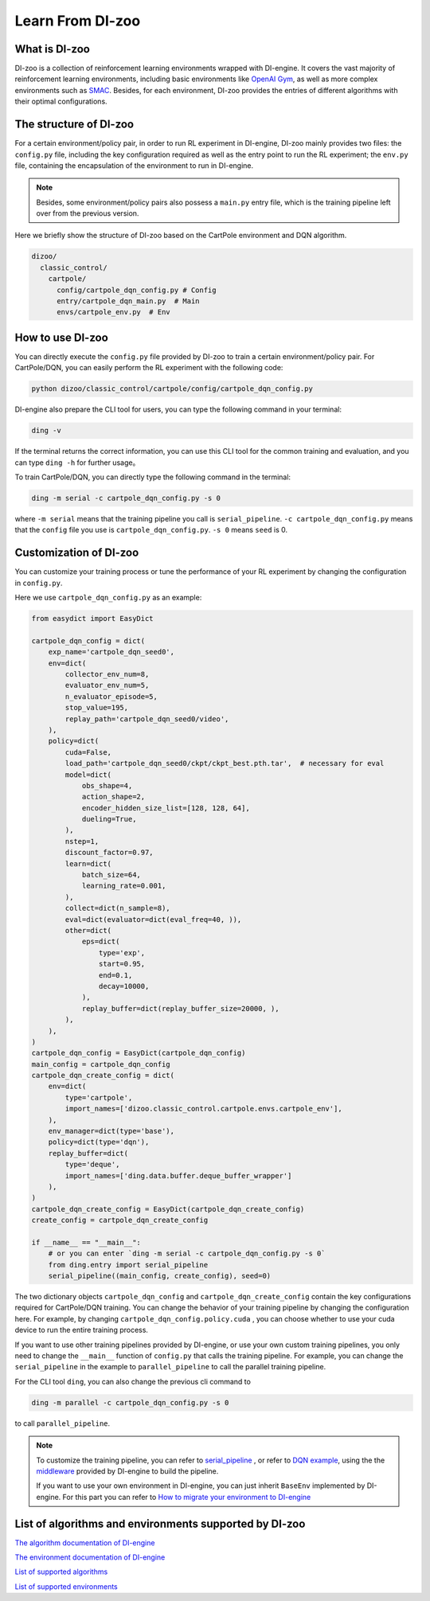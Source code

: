 Learn From DI-zoo
===============================

What is DI-zoo
-------------------------------

DI-zoo is a collection of reinforcement learning environments wrapped with DI-engine. It covers the vast majority of reinforcement learning environments, including basic environments like `OpenAI Gym <https://gym.openai.com/>`_, as well as more complex environments such as `SMAC <https://github.com/oxwhirl/smac>`_. Besides, for each environment, DI-zoo provides the entries of different algorithms with their optimal configurations.


The structure of DI-zoo
-------------------------------

For a certain environment/policy pair, in order to run RL experiment in DI-engine, DI-zoo mainly provides two files: the ``config.py`` file, including the key configuration required as well as the entry point to run the RL experiment; the ``env.py`` file, containing the encapsulation of the environment to run in DI-engine.

.. note ::
    
    Besides, some environment/policy pairs also possess a ``main.py`` entry file, which is the training pipeline left over from the previous version.

Here we briefly show the structure of DI-zoo based on the CartPole environment and DQN algorithm.

.. code-block::

  dizoo/
    classic_control/
      cartpole/
        config/cartpole_dqn_config.py # Config
        entry/cartpole_dqn_main.py  # Main 
        envs/cartpole_env.py  # Env

How to use DI-zoo
-------------------------------
You can directly execute the ``config.py`` file provided by DI-zoo to train a certain environment/policy pair. For CartPole/DQN, you can easily perform the RL experiment with the following code:

.. code-block:: bash

    python dizoo/classic_control/cartpole/config/cartpole_dqn_config.py

DI-engine also prepare the CLI tool for users, you can type the following command in your terminal:

.. code-block:: bash

   ding -v

If the terminal returns the correct information, you can use this CLI tool for the common training and evaluation, and you can type ``ding -h`` for further usage。

To train CartPole/DQN, you can directly type the following command in the terminal:

.. code-block:: bash

   ding -m serial -c cartpole_dqn_config.py -s 0

where ``-m serial`` means that the training pipeline you call is ``serial_pipeline``. ``-c cartpole_dqn_config.py`` means that the ``config`` file you use is ``cartpole_dqn_config.py``. ``-s 0`` means ``seed`` is 0.

Customization of DI-zoo
-------------------------------

You can customize your training process or tune the performance of your RL experiment by changing the configuration in ``config.py``.

Here we use ``cartpole_dqn_config.py`` as an example: 

.. code-block:: python

    from easydict import EasyDict

    cartpole_dqn_config = dict(
        exp_name='cartpole_dqn_seed0',
        env=dict(
            collector_env_num=8,
            evaluator_env_num=5,
            n_evaluator_episode=5,
            stop_value=195,
            replay_path='cartpole_dqn_seed0/video',
        ),
        policy=dict(
            cuda=False,
            load_path='cartpole_dqn_seed0/ckpt/ckpt_best.pth.tar',  # necessary for eval
            model=dict(
                obs_shape=4,
                action_shape=2,
                encoder_hidden_size_list=[128, 128, 64],
                dueling=True,
            ),
            nstep=1,
            discount_factor=0.97,
            learn=dict(
                batch_size=64,
                learning_rate=0.001,
            ),
            collect=dict(n_sample=8),
            eval=dict(evaluator=dict(eval_freq=40, )),
            other=dict(
                eps=dict(
                    type='exp',
                    start=0.95,
                    end=0.1,
                    decay=10000,
                ),
                replay_buffer=dict(replay_buffer_size=20000, ),
            ),
        ),
    )
    cartpole_dqn_config = EasyDict(cartpole_dqn_config)
    main_config = cartpole_dqn_config
    cartpole_dqn_create_config = dict(
        env=dict(
            type='cartpole',
            import_names=['dizoo.classic_control.cartpole.envs.cartpole_env'],
        ),
        env_manager=dict(type='base'),
        policy=dict(type='dqn'),
        replay_buffer=dict(
            type='deque',
            import_names=['ding.data.buffer.deque_buffer_wrapper']
        ),
    )
    cartpole_dqn_create_config = EasyDict(cartpole_dqn_create_config)
    create_config = cartpole_dqn_create_config

    if __name__ == "__main__":
        # or you can enter `ding -m serial -c cartpole_dqn_config.py -s 0`
        from ding.entry import serial_pipeline
        serial_pipeline((main_config, create_config), seed=0)

The two dictionary objects ``cartpole_dqn_config`` and ``cartpole_dqn_create_config`` contain the key configurations required for CartPole/DQN training. You can change the behavior of your training pipeline by changing the configuration here. For example, by changing ``cartpole_dqn_config.policy.cuda`` , you can choose whether to use your cuda device to run the entire training process.

If you want to use other training pipelines provided by DI-engine, or use your own custom training pipelines, you only need to change the ``__main__`` function of ``config.py`` that calls the training pipeline. For example, you can change the ``serial_pipeline`` in the example to ``parallel_pipeline`` to call the parallel training pipeline.

For the CLI tool ``ding``, you can also change the previous cli command to

.. code-block:: bash

   ding -m parallel -c cartpole_dqn_config.py -s 0

to call ``parallel_pipeline``.

.. note ::

    To customize the training pipeline, you can refer to `serial_pipeline <https://github.com/opendilab/DI-engine/blob/0fccfcb046f04767504f68220d96a6608bb38f29/ding/entry/serial_entry.py#L17>`_ , or refer to `DQN example <https://github.com/opendilab/DI-engine/blob/main/ding/example/dqn.py>`_, using the the `middleware <../03_system/middleware.html>`_ provided by DI-engine to build the pipeline.

    If you want to use your own environment in DI-engine, you can just inherit ``BaseEnv`` implemented by DI-engine. For this part you can refer to `How to migrate your environment to DI-engine <../best_practice/ding_env.html>`_

List of algorithms and environments supported by DI-zoo
-------------------------------

`The algorithm documentation of DI-engine <../12_policies/index.html>`_

`The environment documentation of DI-engine <../13_envs/index.html>`_

`List of supported algorithms <https://github.com/opendilab/DI-engine#algorithm-versatility>`_

`List of supported environments <https://github.com/opendilab/DI-engine#environment-versatility>`_
